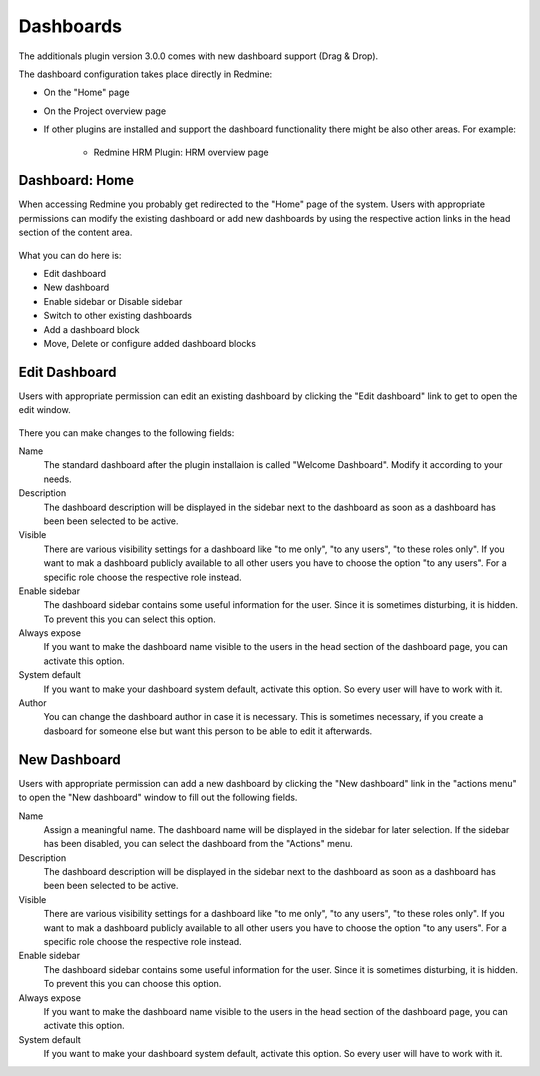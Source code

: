 Dashboards
==========

The additionals plugin version 3.0.0 comes with new dashboard support (Drag & Drop).

The dashboard configuration takes place directly in Redmine:

*  On the "Home" page
*  On the Project overview page
*  If other plugins are installed and support the dashboard functionality there might be also other areas. For example:

    * Redmine HRM Plugin: HRM overview page

Dashboard: Home
---------------

When accessing Redmine you probably get redirected to the "Home" page of the system. Users with appropriate permissions can modify the existing dashboard or add new dashboards by using the respective action links in the head section of the content area.

.. figure::  images/dashboard-home.png
   :align:   center

What you can do here is:

*  Edit dashboard
*  New dashboard
*  Enable sidebar or Disable sidebar
*  Switch to other existing dashboards
*  Add a dashboard block
*  Move, Delete or configure added dashboard blocks


Edit Dashboard
--------------

Users with appropriate permission can edit an existing dashboard by clicking the "Edit dashboard" link to get to open the edit window.

.. figure::  images/dashboard-edit.png
   :align:   center

There you can make changes to the following fields:

Name
  The standard dashboard after the plugin installaion is called "Welcome Dashboard". Modify it according to your needs.

Description
  The dashboard description will be displayed in the sidebar next to the dashboard as soon as a dashboard has been been selected to be active.

Visible
  There are various visibility settings for a dashboard like "to me only", "to any users", "to these roles only". If you want to mak a dashboard publicly available to all other users you have to choose the option "to any users". For a specific role choose the respective role instead.

Enable sidebar
  The dashboard sidebar contains some useful information for the user. Since it is sometimes disturbing, it is hidden. To prevent this you can select this option.

Always expose
  If you want to make the dashboard name visible to the users in the head section of the dashboard page, you can activate this option.

System default
  If you want to make your dashboard system default, activate this option. So every user will have to work with it.

Author
  You can change the dashboard author in case it is necessary. This is sometimes necessary, if you create a dasboard for someone else but want this person to be able to edit it afterwards.


New Dashboard
-------------

Users with appropriate permission can add a new dashboard by clicking the "New dashboard" link in the "actions menu" to open the "New dashboard" window to fill out the following fields.

Name
  Assign a meaningful name. The dashboard name will be displayed in the sidebar for later selection. If the sidebar has been disabled, you can select the dashboard from the "Actions" menu.

Description
  The dashboard description will be displayed in the sidebar next to the dashboard as soon as a dashboard has been been selected to be active.

Visible
  There are various visibility settings for a dashboard like "to me only", "to any users", "to these roles only". If you want to mak a dashboard publicly available to all other users you have to choose the option "to any users". For a specific role choose the respective role instead.

Enable sidebar
  The dashboard sidebar contains some useful information for the user. Since it is sometimes disturbing, it is hidden. To prevent this you can choose this option.

Always expose
  If you want to make the dashboard name visible to the users in the head section of the dashboard page, you can activate this option.

System default
  If you want to make your dashboard system default, activate this option. So every user will have to work with it.
